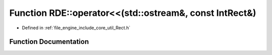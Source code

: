 .. _exhale_function_namespace_r_d_e_1acd992a010bfd85cbff026db61c4364dd:

Function RDE::operator<<(std::ostream&, const IntRect&)
=======================================================

- Defined in :ref:`file_engine_include_core_util_Rect.h`


Function Documentation
----------------------


.. doxygenfunction:: RDE::operator<<(std::ostream&, const IntRect&)
   :project: My Project